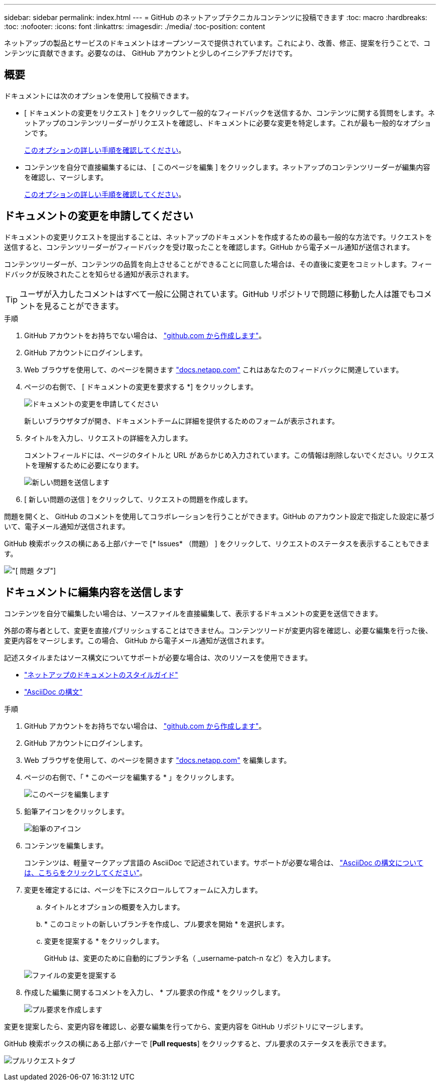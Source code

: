 ---
sidebar: sidebar 
permalink: index.html 
---
= GitHub のネットアップテクニカルコンテンツに投稿できます
:toc: macro
:hardbreaks:
:toc: 
:nofooter: 
:icons: font
:linkattrs: 
:imagesdir: ./media/
:toc-position: content


[role="lead"]
ネットアップの製品とサービスのドキュメントはオープンソースで提供されています。これにより、改善、修正、提案を行うことで、コンテンツに貢献できます。必要なのは、 GitHub アカウントと少しのイニシアチブだけです。



== 概要

ドキュメントには次のオプションを使用して投稿できます。

* [ ドキュメントの変更をリクエスト ] をクリックして一般的なフィードバックを送信するか、コンテンツに関する質問をします。ネットアップのコンテンツリーダーがリクエストを確認し、ドキュメントに必要な変更を特定します。これが最も一般的なオプションです。
+
<<Request doc changes,このオプションの詳しい手順を確認してください>>。

* コンテンツを自分で直接編集するには、 [ このページを編集 ] をクリックします。ネットアップのコンテンツリーダーが編集内容を確認し、マージします。
+
<<Submit edits to the docs,このオプションの詳しい手順を確認してください>>。





== ドキュメントの変更を申請してください

ドキュメントの変更リクエストを提出することは、ネットアップのドキュメントを作成するための最も一般的な方法です。リクエストを送信すると、コンテンツリーダーがフィードバックを受け取ったことを確認します。GitHub から電子メール通知が送信されます。

コンテンツリーダーが、コンテンツの品質を向上させることができることに同意した場合は、その直後に変更をコミットします。フィードバックが反映されたことを知らせる通知が表示されます。


TIP: ユーザが入力したコメントはすべて一般に公開されています。GitHub リポジトリで問題に移動した人は誰でもコメントを見ることができます。

.手順
. GitHub アカウントをお持ちでない場合は、 https://github.com/join["github.com から作成します"^]。
. GitHub アカウントにログインします。
. Web ブラウザを使用して、のページを開きます https://docs.netapp.com["docs.netapp.com"] これはあなたのフィードバックに関連しています。
. ページの右側で、 [ ドキュメントの変更を要求する *] をクリックします。
+
image:screenshot-request-doc-changes.png["ドキュメントの変更を申請してください"]

+
新しいブラウザタブが開き、ドキュメントチームに詳細を提供するためのフォームが表示されます。

. タイトルを入力し、リクエストの詳細を入力します。
+
コメントフィールドには、ページのタイトルと URL があらかじめ入力されています。この情報は削除しないでください。リクエストを理解するために必要になります。

+
image:screenshot-submit-new-issue.png["新しい問題を送信します"]

. [ 新しい問題の送信 ] をクリックして、リクエストの問題を作成します。


問題を開くと、 GitHub のコメントを使用してコラボレーションを行うことができます。GitHub のアカウント設定で指定した設定に基づいて、電子メール通知が送信されます。

GitHub 検索ボックスの横にある上部バナーで [* Issues* （問題） ] をクリックして、リクエストのステータスを表示することもできます。

image:screenshot-issues.png["[ 問題 ] タブ"]



== ドキュメントに編集内容を送信します

コンテンツを自分で編集したい場合は、ソースファイルを直接編集して、表示するドキュメントの変更を送信できます。

外部の寄与者として、変更を直接パブリッシュすることはできません。コンテンツリードが変更内容を確認し、必要な編集を行った後、変更内容をマージします。この場合、 GitHub から電子メール通知が送信されます。

記述スタイルまたはソース構文についてサポートが必要な場合は、次のリソースを使用できます。

* link:style.html["ネットアップのドキュメントのスタイルガイド"]
* link:asciidoc_syntax.html["AsciiDoc の構文"]


.手順
. GitHub アカウントをお持ちでない場合は、 https://github.com/join["github.com から作成します"^]。
. GitHub アカウントにログインします。
. Web ブラウザを使用して、のページを開きます https://docs.netapp.com["docs.netapp.com"] を編集します。
. ページの右側で、「 * このページを編集する * 」をクリックします。
+
image:screenshot-edit-this-page.png["このページを編集します"]

. 鉛筆アイコンをクリックします。
+
image:screenshot-pencil-icon.png["鉛筆のアイコン"]

. コンテンツを編集します。
+
コンテンツは、軽量マークアップ言語の AsciiDoc で記述されています。サポートが必要な場合は、 link:asciidoc_syntax.html["AsciiDoc の構文については、こちらをクリックしてください"]。

. 変更を確定するには、ページを下にスクロールしてフォームに入力します。
+
.. タイトルとオプションの概要を入力します。
.. * このコミットの新しいブランチを作成し、プル要求を開始 * を選択します。
.. 変更を提案する * をクリックします。
+
GitHub は、変更のために自動的にブランチ名（ _username-patch-n など）を入力します。

+
image:screenshot-propose-change.png["ファイルの変更を提案する"]



. 作成した編集に関するコメントを入力し、 * プル要求の作成 * をクリックします。
+
image:screenshot-create-pull-request.png["プル要求を作成します"]



変更を提案したら、変更内容を確認し、必要な編集を行ってから、変更内容を GitHub リポジトリにマージします。

GitHub 検索ボックスの横にある上部バナーで [*Pull requests*] をクリックすると、プル要求のステータスを表示できます。

image:screenshot-view-pull-requests.png["プルリクエストタブ"]
